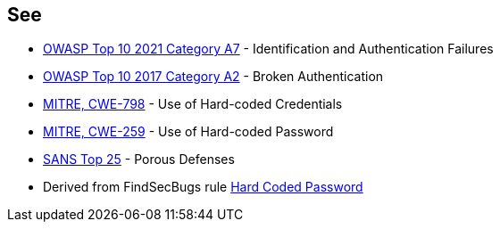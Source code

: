 == See

* https://owasp.org/Top10/A07_2021-Identification_and_Authentication_Failures/[OWASP Top 10 2021 Category A7] - Identification and Authentication Failures
* https://www.owasp.org/index.php/Top_10-2017_A2-Broken_Authentication[OWASP Top 10 2017 Category A2] - Broken Authentication
* https://cwe.mitre.org/data/definitions/798.html[MITRE, CWE-798] - Use of Hard-coded Credentials
* https://cwe.mitre.org/data/definitions/259.html[MITRE, CWE-259] - Use of Hard-coded Password
* https://www.sans.org/top25-software-errors/#cat3[SANS Top 25] - Porous Defenses
* Derived from FindSecBugs rule https://h3xstream.github.io/find-sec-bugs/bugs.htm#HARD_CODE_PASSWORD[Hard Coded Password]

